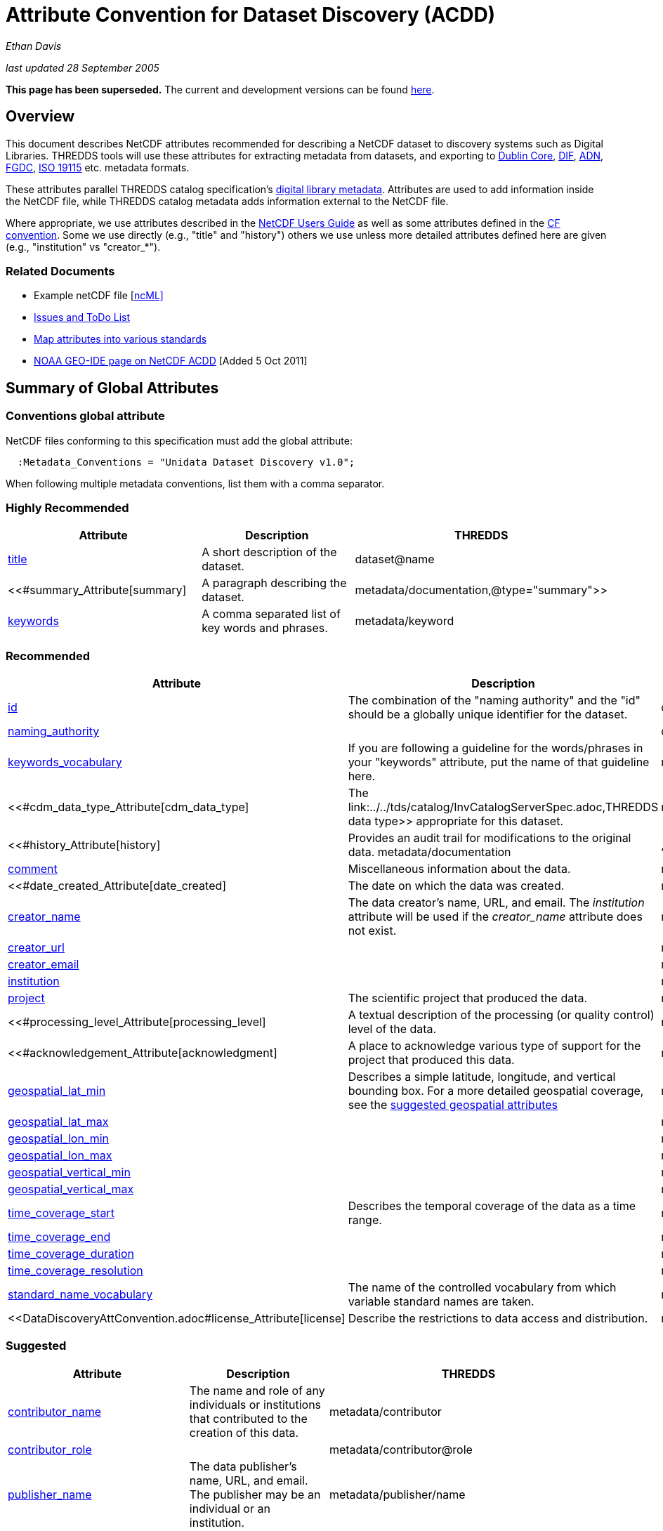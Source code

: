 :source-highlighter: coderay
[[threddsDocs]]

= Attribute Convention for Dataset Discovery (ACDD)

_Ethan Davis_

_last updated 28 September 2005_

*This page has been superseded.* The current and development versions
can be found
http://wiki.esipfed.org/index.php/Category:Attribute_Conventions_Dataset_Discovery[here].

== Overview

This document describes NetCDF attributes recommended for describing a
NetCDF dataset to discovery systems such as Digital Libraries. THREDDS
tools will use these attributes for extracting metadata from datasets,
and exporting to http://dublincore.org/[Dublin Core],
http://gcmd.gsfc.nasa.gov/User/difguide/difman.html[DIF],
http://www.dlese.org/Metadata/adn-item/[ADN],
http://www.fgdc.gov/[FGDC], http://www.isotc211.org/scope.htm#19115[ISO
19115] etc. metadata formats.

These attributes parallel THREDDS catalog specification’s
link:../../tds/catalog/InvCatalogServerSpec.adoc[digital library
metadata]. Attributes are used to add information inside the NetCDF
file, while THREDDS catalog metadata adds information external to the
NetCDF file.

Where appropriate, we use attributes described in the
<</software/netcdf/docs/,NetCDF Users Guide>> as well as some
attributes defined in the http://cfconventions.org/[CF convention]. Some
we use directly (e.g., "title" and "history") others we use unless
more detailed attributes defined here are given (e.g., "institution"
vs "creator_*"). +

=== Related Documents

* Example netCDF file
[<<../reference/formats/examples/2005092200_sst_21-24.en.nc[netCDF]][link:../reference/formats/examples/2005092200_sst_21-24.en.ncml,ncML]>> +
* <<DataDiscoveryAttConvention-Issues-ToDo.adoc,Issues and ToDo List>>
* link:ncACDD-metadataMappings.adoc[Map attributes into various
standards]
* https://geo-ide.noaa.gov/wiki/index.php?title=NetCDF_Attribute_Convention_for_Dataset_Discovery[NOAA
GEO-IDE page on NetCDF ACDD] [Added 5 Oct 2011]

== Summary of Global Attributes

=== Conventions global attribute

NetCDF files conforming to this specification must add the global
attribute:

------------------------------------------------------------
  :Metadata_Conventions = "Unidata Dataset Discovery v1.0"; 
------------------------------------------------------------

When following multiple metadata conventions, list them with a comma
separator.

=== Highly Recommended

[cols=",,",options="header",]
|=======================================================================
|Attribute |Description |THREDDS

|<<#title_Attribute,title>> |A short description of the dataset. + |dataset@name +

|<<#summary_Attribute[summary] |A paragraph describing the dataset. |metadata/documentation,@type="summary">> +

|<<#keywords_Attribute,keywords>> |A comma separated list of key words and phrases. |metadata/keyword +
|=======================================================================

=== Recommended +

[cols=",,",options="header",]
|===
|Attribute |Description|THREDDS

|<<#id_Attribute,id>> |The combination of the "naming authority" and the "id" should be a globally unique identifier for the dataset. |dataset@id +

|<<#naming_authority_Attribute,naming_authority>> | |dataset@authority + metadata/authority +

|<<#keywords_vocabulary_Attribute,keywords_vocabulary>> + |If you are following a guideline for the words/phrases in your
"keywords" attribute, put the name of that guideline here. +
|metadata/keyword@vocabulary

|<<#cdm_data_type_Attribute[cdm_data_type] |The link:../../tds/catalog/InvCatalogServerSpec.adoc,THREDDS data type>> appropriate for this dataset. |metadata/dataType

|<<#history_Attribute[history] | Provides an audit trail for modifications to the original data. metadata/documentation | ,@type="history">>

|<<#comment_Attribute,comment>> | Miscellaneous information about the data. |metadata/documentation

|<<#date_created_Attribute[date_created] |The date on which the data was created. |metadata/date,@type="created">>

|<<#creator_name_Attribute,creator_name>> |The data creator’s name, URL, and email. The _institution_ attribute will be used if the _creator_name_ attribute does not exist. |metadata/creator/name

|<<#creator_url_Attribute,creator_url>> | | metadata/creator/contact@url

|<<#creator_email_Attribute,creator_email>> | |metadata/creator/contact@email

|<<#institution_Attribute,institution>> | | metadata/creator/name

|<<#project_Attribute,project>> |The scientific project that produced the data. | metadata/project

|<<#processing_level_Attribute[processing_level] |A textual description of the processing (or quality control) level of the data. |metadata/documentation,@type="processing_level">>

|<<#acknowledgement_Attribute[acknowledgment] |A place to acknowledge various type of support for the project that produced this data. |metadata/documentation,@type="funding">>

|<<#geospatial_lat_min_Attribute,geospatial_lat_min>> |Describes a simple latitude, longitude, and vertical bounding box. For a more detailed geospatial coverage, see the
<<#suggested_geospatial,suggested geospatial attributes>> |metadata/geospatialCoverage/northsouth/start

|<<#geospatial_lat_max_Attribute,geospatial_lat_max>>| |metadata/geospatialCoverage/northsouth/size

|<<#geospatial_lon_min_Attribute,geospatial_lon_min>>| |metadata/geospatialCoverage/eastwest/start

|<<#geospatial_lon_max_Attribute,geospatial_lon_max>>| |metadata/geospatialCoverage/eastwest/size

|<<#geospatial_vertical_min_Attribute,geospatial_vertical_min>>| |metadata/geospatialCoverage/updown/start

|<<#geospatial_vertical_max_Attribute,geospatial_vertical_max>>| |metadata/geospatialCoverage/updown/size

|<<#time_coverage_start_Attribute,time_coverage_start>> |Describes the temporal coverage of the data as a time range. |metadata/timeCoverage/start

|<<#time_coverage_end_Attribute,time_coverage_end>>| |metadata/timeCoverage/end

|<<#time_coverage_duration_Attribute,time_coverage_duration>>| |metadata/timeCoverage/duration

|<<#time_coverage_resolution_Attribute,time_coverage_resolution>>| |metadata/timeCoverage/resolution

|<<#standard_name_vocabulary_Attribute,standard_name_vocabulary>> |The name of the controlled vocabulary from which variable standard names are taken. |metadata/variables@vocabulary

|<<DataDiscoveryAttConvention.adoc#license_Attribute[license] |Describe the restrictions to data access and distribution. |metadata/documentation,@type="rights">>
|===

=== Suggested

[cols=",,",options="header",]
|===
|Attribute |Description |THREDDS

|<<#contributor_name_Attribute,contributor_name>> +
|The name and role of any individuals or institutions that contributed to the creation of this data. +
|metadata/contributor +

|<<#contributor_role_Attribute,contributor_role>> | |metadata/contributor@role

|<<#publisher_name_Attribute,publisher_name>> +
|The data publisher’s name, URL, and email. The publisher may be an individual or an institution.
|metadata/publisher/name +

|<<#publisher_url_Attribute,publisher_url>> | |metadata/publisher/contact@url +

|<<#publisher_email_Attribute,publisher_email>> | |metadata/publisher/contact@email

|<<#date_modified_Attribute,date_modified>> +
|The date on which this data was last modified. +
|metadata/date[@type="modified"]

|<<#date_issued_Attribute,date_issued>> +
|The date on which this data was formally issued. +
|metadata/date[@type="issued"]

|<<#geospatial_lat_units_Attribute,geospatial_lat_units>> +
|Further refinement of the geospatial bounding box can be provided by using these units and resolution attributes. +
|metadata/geospatialCoverage/northsouth/units

|<<#geospatial_lat_resolution_Attribute,geospatial_lat_resolution>> | |metadata/geospatialCoverage/northsouth/resolution +

|<<#geospatial_lon_units_Attribute,geospatial_lon_units>> | |metadata/geospatialCoverage/eastwest/units

|<<#geospatial_lon_resolution_Attribute,geospatial_lon_resolution>> | |metadata/geospatialCoverage/eastwest/resolution

|<<#geospatial_vertical_units_Attribute,geospatial_vertical_units>> | | metadata/geospatialCoverage/updown/units

|<<#geospatial_vertical_resolution_Attribute,geospatial_vertical_resolution>> | |metadata/geospatialCoverage/updown/resolution +

|<<#geospatial_vertical_positive_Attribute,geospatial_vertical_positive>>|  |metadata/geospatialCoverage@zpositive +
|===

== Summary of Variable Attributes

=== Highly Recommended

[cols=",,",options="header",]
|=======================================================================
|Attribute |Description |THREDDS
|<<#long_name_Attribute,long_name>> + |A long descriptive name for the
variable (not necessarily from a controlled vocabulary). +
|metadata/variables/variable@vocabulary_name

|<<#standard_name_Attribute,standard_name>> + |A long descriptive name
for the variable taken from a controlled vocabulary of variable names. +
|metadata/variables/variable@vocabulary_name

|link:#units_Attribute[units +
] |The units of the variables data values. This attributes value should
be a valid udunits string. + |metadata/variables/variable@units
|=======================================================================

== Attributes

=== acknowledgment Attribute

The "acknowledgment" attribute provides a place to acknowledge various
types of support for the project that produced the data. Use of this
attribute is recommended.

=== cdm_data_type Attribute

The "cdm_data_type" attribute gives the THREDDS data type appropriate
for this dataset. E.g., "Grid", "Image", "Station",
"Trajectory", "Radial". Its use is recommended.

=== comment Attribute

The "comment" attribute allows for miscellaneous information about the
dataset. Use of this attribute is recommended as appropriate. This
attribute originated in the
http://www.cgd.ucar.edu/cms/eaton/cf-metadata/[CF convention].

=== contributor_name and contributor_role Attribute

These attributes provide the name and role of any individuals or
institutions that contributed to the creation of the data. The use of
these attributes is suggested.

=== creator_email, creator_name, creator_url, and institution Attributes

These attributes provide the name, URL, and email contact information
for the creator of the data. The data creator may be an individual or an
institution. If the "creator_name" attribute does not exist, the
"institution" attribute will be used. If creator information other
than name is to be given, we recommend use of the "creator_*"
attributes.

Note: <<#note_email_address_persistence,email address persistence>>

=== date_created Attribute

The "date_created" attribute gives the date on which the data was
created. Its use is recommended. +

=== date_issued Attribute

The "date_issued" attribute  provides the date on which this data was
formally issued. Use of this attribute is suggested when relevant to the
data and distinct from other dates used for this data.

=== date_modified Attribute

The "date_modified" attribute provides the date on which the data was
last modified. Use of this attribute is suggested if the data has been
modified since the date of creation.

=== geospatial_lat_max, geospatial_lat_min, geospatial_lat_resolution,
geospatial_lat_units, geospatial_lon_max, geospatial_lon_min,
geospatial_lon_resolution, geospatial_lon_units,
geospatial_vertical_max, geospatial_vertical_min,
geospatial_vertical_positive, geospatial_vertical_resolution, and
geospatial_vertical_units Attributes

Use the min and max attributes to describe a simple latitude, longitude,
vertical bounding box. If none of the other attributes are used,
latitude is assumed to be in decimal degrees north, longitude is assumed
to be in decimal degrees east, and vertical is assumed to be in meters
above ground. The use of these min/max geospatial attributes is
recommended.

Further refinement of the geospatial bounding box can be provided by
using the units and resolution attributes. The
geospatial_vertical_positive attribute indicates which direction is
positive (a value of "up" means that z increases up, like units of
height, while a value of "down" means that z increases downward, like
units of pressure or depth). The use of these further geospatial
attributes is suggested. +

=== history Attribute

The "history" attribute provides an audit trail for modifications to
the original data. It should contain a separate line for each
modification with each line including a timestamp, user name, 
modification name, and modification arguments. Its use is recommended
and its value will be used by THREDDS as a history-type documentation.
The "history" attribute is recommended by the
<</packages/netcdf/docs/netcdf/,NetCDF Users Guide>> and the
http://www.cgd.ucar.edu/cms/eaton/cf-metadata/[CF convention].

=== id and naming_authority Attributes

The "id" and "naming_authority" attributes are intended to provide a
globally unique identification for each dataset. The "id" value should
attempt to uniquely identify the dataset. The naming authority allows a
further refinement of the "id". The combination of the two should be
globally unique for all time. We recommend using reverse-DNS naming for
the naming authority. For example, naming_authority="edu.ucar.unidata"
and id="NCEP/NAM_211_2005-05-24_12Z".

=== keywords Attribute

The "keywords" attribute lists key words and phrases that are relevant
to the dataset. Its use is highly recommended. The values in the list
may be taken from a controlled list of keywords (e.g., the AGU Index
list or the GCMD Science Keywords). If a controlled list is used, the
<<#keywords_vocabulary_Attribute,"keywords_vocabulary" attribute>>
may be used to identify the list.

=== keywords_vocabulary Attribute

The "keywords_vocabulary" attribute identifies the controlled list of
keywords from which the values in the
<<#keywords_Attribute,"keywords" attribute>> are taken.  If you are
following a guideline for the words/phrases in your "keywords"
attribute, put the name of that guideline here. The use of this
attribute is recommended and its value will be used by THREDDS to
identify the vocabulary from which the keywords come. +

Common values for the "keywords_vocabulary" attribute include: +

[cols=",",options="header",]
|=======================================================================
|Vocabulary ID + |Reference URL +
|"AGU Index Terms" |http://www.agu.org/pubs/indexterms/

|"GCMD Science Keywords"
|http://gcmd.gsfc.nasa.gov/Resources/valids/gcmd_parameters.html
|=======================================================================

  +

=== license Attribute

The "license" attribute describes the restrictions to data access and
distribution. Use of this attribute is recommended, especially if there
are constraints on the use of the data. +
 +
 Notes: <<#note_change_over_time,information may change over time>>.

=== long_name Attribute

The "long_name" variable attribute provides a long descriptive name
for the variable (not necessarily from a controlled vocabulary). Its use
is highly recommended. If a "standard_name" attribute is not given
(and a "standard_name_vocabulary" is given), the "long_name"
attribute value will be used by THREDDS as the variable’s name in the
variable mapping. The "long_name" attribute is recommended by the
"<</software/netcdf/docs/,NetCDF Users Guide>>", the
http://ferret.wrc.noaa.gov/noaa_coop/coop_cdf_profile.html[COARDS
convention], and the http://www.cgd.ucar.edu/cms/eaton/cf-metadata/[CF
convention].

=== processing_level Attribute

The "processing_level" attribute provides a textual description of the
processing (or quality control) level of the data. The use of this
attribute is recommended. +

=== project Attribute

The "project" attribute provides the name of the scientific project
for which the data was created. The use of this attribute is
recommended.

=== publisher_name, publisher_url, and publisher_email Attribute

These attributes provide the data publisher’s name, URL, and email. The
publisher may be an individual or an institution. The use of these
attributes is suggested. +
 +
 Notes: <<#note_multi_site_availability,multiple publishers>>;
<<#note_overridden,override information>>;
<<#note_email_address_persistence,email address persistence>> +

=== standard_name Attribute

The "standard_name" variable attribute provides a name for the
variable from a standard list of names. I.e., the value is from a
controlled vocabulary of variable names. We recommend using the
http://www.cgd.ucar.edu/cms/eaton/cf-metadata/[CF convention] and the
variable names from the
http://www.cgd.ucar.edu/cms/eaton/cf-metadata/CF-1.0.html#sname[CF
standard name] table. Use of this attribute is highly recommended and
its value will be used by THREDDS as the variable’s name in the variable
mapping. (For THREDDS use, this attribute takes precedence over the
"long_name" attribute.) This attribute is recommended by the
http://www.cgd.ucar.edu/cms/eaton/cf-metadata/[CF convention]. +

Note: Just remember, for a file to be CF compliant, all the
standard_name values must be from the CF standard name table. +

=== standard_name_vocabulary Attribute

The "standard_name_vocabulary" attribute indicates which controlled
list of variable names has been used in the "standard_name" attribute.
Use of this attribute is recommended and their value will be used by
THREDDS in the variable mapping. If the file uses the CF convention (and
the Convention attribute indicates this), THREDDS will assume the
standard_name values are from the CF convention standard name table. +
 +
 Common values for the "standard_name_vocabulary" attribute include: +

[cols=",",options="header",]
|=======================================================================
|Vocabulary ID + |Reference URL +
|"CF-1.0" +
|http://www.cgd.ucar.edu/cms/eaton/cf-metadata/standard_name.html +

|"GCMD Science Keywords"
|http://gcmd.gsfc.nasa.gov/Resources/valids/gcmd_parameters.html
|=======================================================================

 

=== summary Attribute

The "summary" attribute gives a longer description of the dataset. Its
use is highly recommended. In many discovery systems, the title and the
summary will be displayed in the results list from a search. It should
therefore capture the essence of the dataset it describes. For instance,
we recommend this field include information on the type of data
contained in the dataset, how the data was created (e.g., instrument X;
or model X, run Y), the creator of the dataset, the project for which
the data was created, the geospatial coverage of the data, and the
temporal coverage of the data. This should just be a summary of this
information, more detail should be provided in the
<<#recommended_creator,recommended creator attributes>>, the
<<#recommended_geospatial,recommended geospatial attributes>>, and the
<<#recommended_temporal,recommended temporal attributes>>.

=== time_coverage_start, time_coverage_end, time_coverage_duration, and
time_coverage_resolution Attributes

These attributes are used to describe the temporal coverage of the data.
The temporal coverage of the data can be described with any of the
following pairs of values: start/end, start/duration, or end/duration.
The start and end values should be a date string like an ISO8601 date
(e.g., "1999-07-04T22:30"), a udunits date (e.g., "25 days since
1970-01-01"), or the string "present". The duration value should be
an ISO8601 duration string (e.g., "P10D"). The resolution provides an
idea of the density of the data inside the time range and should also be
an ISO8601 duration string. The use of these attributes is recommended +

=== title Attribute

The "title" attribute gives a brief description of the dataset. Its
use is highly recommended and its value will be used by THREDDS as the
name of the dataset. It therefore should be human readable and
reasonable to display in a list of such names. The "title" attribute
is recommended by the "link:/packages/netcdf/docs/netcdf/[NetCDF Users
Guide]" and the http://www.cgd.ucar.edu/cms/eaton/cf-metadata/[CF
convention].

=== units Attribute

The "units" variable attribute gives the units of the data contained
by that variable. The value of the "units" attribute should be a valid
<</software/udunits/,udunits>> string. Its use is highly recommended
and its value will be used by THREDDS as the variable’s units in the
variable mapping. The "units" attribute is recommended by the
"<</software/netcdf/docs/,NetCDF Users Guide>>", the
http://ferret.wrc.noaa.gov/noaa_coop/coop_cdf_profile.html[COARDS
convention], and the http://www.cgd.ucar.edu/cms/eaton/cf-metadata/[CF
convention].

== Notes

1.  Since some datasets are made available from many sites, users may
decide to not provide this information.
2.  Since this information may change over time, users may decide not to
provide this information. +
3.  Any information can be overridden at the THREDDS catalog level.
4.  Since data files are often archived, try using email address that
will work for the long-term. Perhaps use an institutional email address
like support@<institution> or data@<institution> +

